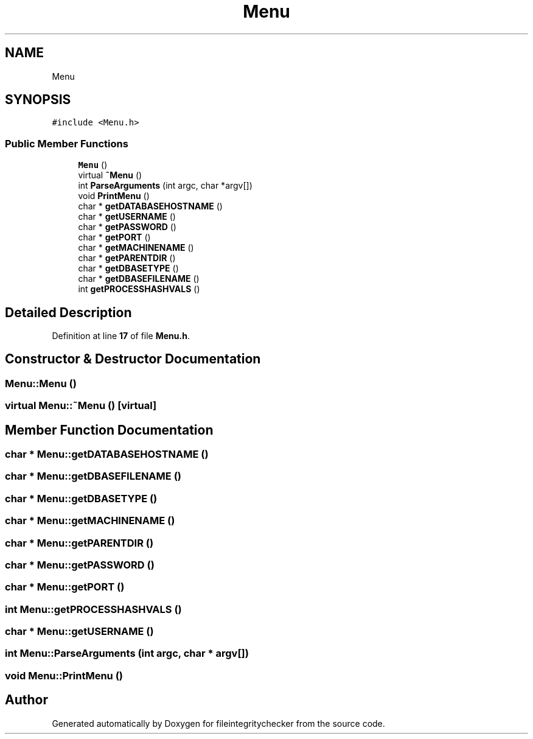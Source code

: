.TH "Menu" 3 "Sat Dec 10 2022" "fileintegritychecker" \" -*- nroff -*-
.ad l
.nh
.SH NAME
Menu
.SH SYNOPSIS
.br
.PP
.PP
\fC#include <Menu\&.h>\fP
.SS "Public Member Functions"

.in +1c
.ti -1c
.RI "\fBMenu\fP ()"
.br
.ti -1c
.RI "virtual \fB~Menu\fP ()"
.br
.ti -1c
.RI "int \fBParseArguments\fP (int argc, char *argv[])"
.br
.ti -1c
.RI "void \fBPrintMenu\fP ()"
.br
.ti -1c
.RI "char * \fBgetDATABASEHOSTNAME\fP ()"
.br
.ti -1c
.RI "char * \fBgetUSERNAME\fP ()"
.br
.ti -1c
.RI "char * \fBgetPASSWORD\fP ()"
.br
.ti -1c
.RI "char * \fBgetPORT\fP ()"
.br
.ti -1c
.RI "char * \fBgetMACHINENAME\fP ()"
.br
.ti -1c
.RI "char * \fBgetPARENTDIR\fP ()"
.br
.ti -1c
.RI "char * \fBgetDBASETYPE\fP ()"
.br
.ti -1c
.RI "char * \fBgetDBASEFILENAME\fP ()"
.br
.ti -1c
.RI "int \fBgetPROCESSHASHVALS\fP ()"
.br
.in -1c
.SH "Detailed Description"
.PP 
Definition at line \fB17\fP of file \fBMenu\&.h\fP\&.
.SH "Constructor & Destructor Documentation"
.PP 
.SS "Menu::Menu ()"

.SS "virtual Menu::~Menu ()\fC [virtual]\fP"

.SH "Member Function Documentation"
.PP 
.SS "char * Menu::getDATABASEHOSTNAME ()"

.SS "char * Menu::getDBASEFILENAME ()"

.SS "char * Menu::getDBASETYPE ()"

.SS "char * Menu::getMACHINENAME ()"

.SS "char * Menu::getPARENTDIR ()"

.SS "char * Menu::getPASSWORD ()"

.SS "char * Menu::getPORT ()"

.SS "int Menu::getPROCESSHASHVALS ()"

.SS "char * Menu::getUSERNAME ()"

.SS "int Menu::ParseArguments (int argc, char * argv[])"

.SS "void Menu::PrintMenu ()"


.SH "Author"
.PP 
Generated automatically by Doxygen for fileintegritychecker from the source code\&.

